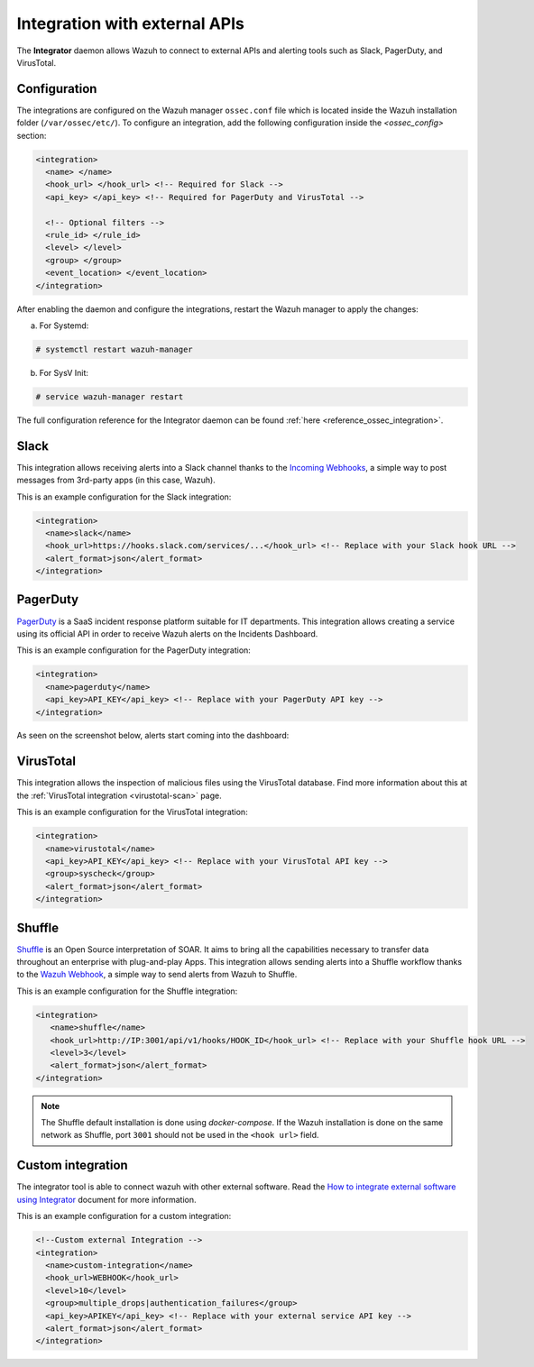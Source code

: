 .. Copyright (C) 2015, Wazuh, Inc.

.. meta::
  :description: Learn more about the Integrator daemon, which allows Wazuh to connect to external APIs, as well as alerting tools such as Slack, PagerDuty, and VirusTotal.
  
.. _manual_integration:

Integration with external APIs
==============================

The **Integrator** daemon allows Wazuh to connect to external APIs and alerting tools such as Slack, PagerDuty, and VirusTotal.

Configuration
-------------

The integrations are configured on the Wazuh manager ``ossec.conf`` file which is located inside the Wazuh installation folder (``/var/ossec/etc/``). To configure an integration, add the following configuration inside the *<ossec_config>* section:

.. code-block:: xml

  <integration>
    <name> </name>
    <hook_url> </hook_url> <!-- Required for Slack -->
    <api_key> </api_key> <!-- Required for PagerDuty and VirusTotal -->

    <!-- Optional filters -->
    <rule_id> </rule_id>
    <level> </level>
    <group> </group>
    <event_location> </event_location>
  </integration>

After enabling the daemon and configure the integrations, restart the Wazuh manager to apply the changes:

a. For Systemd:

.. code-block:: console

  # systemctl restart wazuh-manager

b. For SysV Init:

.. code-block:: console

  # service wazuh-manager restart

The full configuration reference for the Integrator daemon can be found :ref:`here <reference_ossec_integration>`.

Slack
-----

This integration allows receiving alerts into a Slack channel thanks to the `Incoming Webhooks <https://api.slack.com/incoming-webhooks>`_, a simple way to post messages from 3rd-party apps (in this case, Wazuh).

This is an example configuration for the Slack integration:

.. code-block:: xml

  <integration>
    <name>slack</name>
    <hook_url>https://hooks.slack.com/services/...</hook_url> <!-- Replace with your Slack hook URL -->
    <alert_format>json</alert_format>
  </integration>

PagerDuty
---------

`PagerDuty <https://www.pagerduty.com/>`_ is a SaaS incident response platform suitable for IT departments. This integration allows creating a service using its official API in order to receive Wazuh alerts on the Incidents Dashboard.

This is an example configuration for the PagerDuty integration:

.. code-block:: xml

  <integration>
    <name>pagerduty</name>
    <api_key>API_KEY</api_key> <!-- Replace with your PagerDuty API key -->
  </integration>

As seen on the screenshot below, alerts start coming into the dashboard:

.. thumbnail:: ../../images/manual/integration/pagerduty.png
  :title: PagerDuty Incidents Dashboard
  :align: center
  :width: 80%

VirusTotal
----------

This integration allows the inspection of malicious files using the VirusTotal database. Find more information about this at the :ref:`VirusTotal integration <virustotal-scan>` page.

This is an example configuration for the VirusTotal integration:

.. code-block:: xml

  <integration>
    <name>virustotal</name>
    <api_key>API_KEY</api_key> <!-- Replace with your VirusTotal API key -->
    <group>syscheck</group>
    <alert_format>json</alert_format>
  </integration>

Shuffle
-------

`Shuffle <https://shuffler.io/>`_ is an Open Source interpretation of SOAR. It aims to bring all the capabilities necessary to transfer data throughout an enterprise with plug-and-play Apps. This integration allows sending alerts into a Shuffle workflow thanks to the `Wazuh Webhook <https://shuffler.io/docs/extensions#wazuh>`_, a simple way to send alerts from Wazuh to Shuffle.

This is an example configuration for the Shuffle integration:

.. code-block:: xml

   <integration>
      <name>shuffle</name>
      <hook_url>http://IP:3001/api/v1/hooks/HOOK_ID</hook_url> <!-- Replace with your Shuffle hook URL -->
      <level>3</level>
      <alert_format>json</alert_format>
   </integration>

.. note::
   The Shuffle default installation is done using `docker-compose`. If the Wazuh installation is done on the same network as Shuffle, port ``3001`` should not be used in the ``<hook url>`` field.

Custom integration
------------------

The integrator tool is able to connect wazuh with other external software. Read the `How to integrate external software using Integrator <https://wazuh.com/blog/how-to-integrate-external-software-using-integrator//>`_ document for more information.

This is an example configuration for a custom integration:

.. code-block:: xml

  <!--Custom external Integration -->
  <integration>
    <name>custom-integration</name>
    <hook_url>WEBHOOK</hook_url>
    <level>10</level>
    <group>multiple_drops|authentication_failures</group>
    <api_key>APIKEY</api_key> <!-- Replace with your external service API key -->
    <alert_format>json</alert_format>
  </integration>
